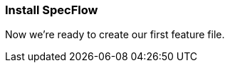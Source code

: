 === Install SpecFlow

////
TODO: 
[ ] Explain that SpecFlow is a NuGet package and can be used without IDE, but easier with Visual Studio
[ ] Install Visual Studio extension for SpecFlow
[ ] Create a new VS project and setup SpecFlow dependencies (using NUnit, .NET Core?, including Features, Support and StepDefinitions folder)
[ ] Build ('Now we’re ready to create our first feature file.')
////

Now we’re ready to create our first feature file.
